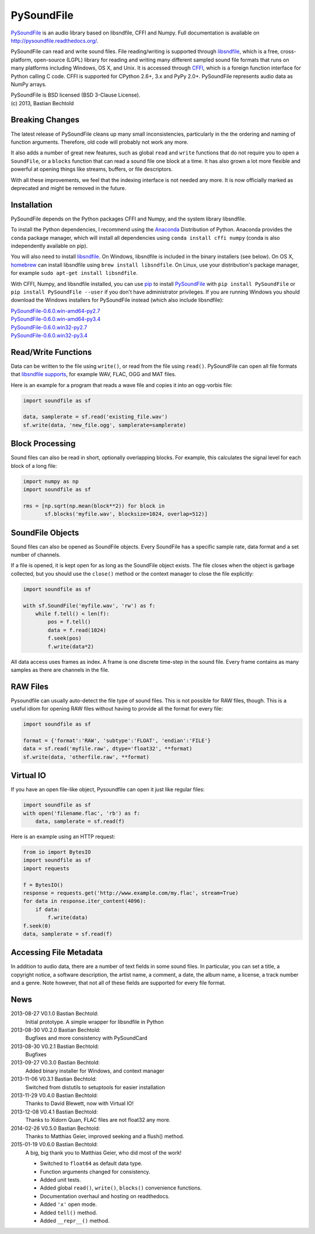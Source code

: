 PySoundFile
===========

`PySoundFile <https://github.com/bastibe/PySoundFile>`__ is an audio
library based on libsndfile, CFFI and Numpy. Full documentation is
available on http://pysoundfile.readthedocs.org/.

PySoundFile can read and write sound files. File reading/writing is
supported through `libsndfile <http://www.mega-nerd.com/libsndfile/>`__,
which is a free, cross-platform, open-source (LGPL) library for reading
and writing many different sampled sound file formats that runs on many
platforms including Windows, OS X, and Unix. It is accessed through
`CFFI <http://cffi.readthedocs.org/>`__, which is a foreign function
interface for Python calling C code. CFFI is supported for CPython 2.6+,
3.x and PyPy 2.0+. PySoundFile represents audio data as NumPy arrays.

| PySoundFile is BSD licensed (BSD 3-Clause License).
| (c) 2013, Bastian Bechtold


Breaking Changes
----------------

The latest release of PySoundFile cleans up many small
inconsistencies, particularly in the the ordering and naming of
function arguments. Therefore, old code will probably not work any
more.

It also adds a number of great new features, such as global ``read``
and ``write`` functions that do not require you to open a
``SoundFile``, or a ``blocks`` function that can read a sound file one
block at a time. It has also grown a lot more flexible and powerful at
opening things like streams, buffers, or file descriptors.

With all these improvements, we feel that the indexing interface is
not needed any more. It is now officially marked as deprecated and
might be removed in the future.

Installation
------------

PySoundFile depends on the Python packages CFFI and Numpy, and the
system library libsndfile.

To install the Python dependencies, I recommend using the `Anaconda
<http://continuum.io/downloads#34>`__ Distribution of Python. Anaconda
provides the ``conda`` package manager, which will install all
dependencies using ``conda install cffi numpy`` (conda is also
independently available on pip).

You will also need to install `libsndfile
<http://www.mega-nerd.com/libsndfile/>`__. On Windows, libsndfile is
included in the binary installers (see below). On OS X, `homebrew
<http://www.mega-nerd.com/libsndfile/>`__ can install libsndfile using
``brew install libsndfile``. On Linux, use your distribution's package
manager, for example ``sudo apt-get install libsndfile``.

With CFFI, Numpy, and libsndfile installed, you can use `pip
<http://pip.readthedocs.org/en/latest/installing.html>`__ to install
`PySoundFile <https://pypi.python.org/pypi/PySoundFile/0.6.0>`__ with
``pip install PySoundFile`` or ``pip install PySoundFile --user`` if you
don't have administrator privileges. If you are running Windows you
should download the Windows installers for PySoundFile instead (which
also include libsndfile):

| `PySoundFile-0.6.0.win-amd64-py2.7 <https://github.com/bastibe/PySoundFile/releases/download/0.6.0/PySoundFile-0.6.0.win-amd64-py2.7.exe>`__
| `PySoundFile-0.6.0.win-amd64-py3.4 <https://github.com/bastibe/PySoundFile/releases/download/0.6.0/PySoundFile-0.6.0.win-amd64-py3.4.exe>`__
| `PySoundFile-0.6.0.win32-py2.7 <https://github.com/bastibe/PySoundFile/releases/download/0.6.0/PySoundFile-0.6.0.win32-py2.7.exe>`__
| `PySoundFile-0.6.0.win32-py3.4 <https://github.com/bastibe/PySoundFile/releases/download/0.6.0/PySoundFile-0.6.0.win32-py3.4.exe>`__

Read/Write Functions
--------------------

Data can be written to the file using ``write()``, or read from the file
using ``read()``. PySoundFile can open all file formats that `libsndfile
supports <http://www.mega-nerd.com/libsndfile/#Features>`__, for example
WAV, FLAC, OGG and MAT files.

Here is an example for a program that reads a wave file and copies it
into an ogg-vorbis file:

.. code:: python

    import soundfile as sf

    data, samplerate = sf.read('existing_file.wav')
    sf.write(data, 'new_file.ogg', samplerate=samplerate)

Block Processing
----------------

Sound files can also be read in short, optionally overlapping blocks.
For example, this calculates the signal level for each block of a long
file:

.. code:: python

   import numpy as np
   import soundfile as sf

   rms = [np.sqrt(np.mean(block**2)) for block in
          sf.blocks('myfile.wav', blocksize=1024, overlap=512)]

SoundFile Objects
-----------------

Sound files can also be opened as SoundFile objects. Every SoundFile
has a specific sample rate, data format and a set number of channels.

If a file is opened, it is kept open for as long as the SoundFile
object exists. The file closes when the object is garbage collected,
but you should use the ``close()`` method or the context manager to
close the file explicitly:

.. code:: python

   import soundfile as sf

   with sf.SoundFile('myfile.wav', 'rw') as f:
       while f.tell() < len(f):
           pos = f.tell()
           data = f.read(1024)
           f.seek(pos)
           f.write(data*2)

All data access uses frames as index. A frame is one discrete time-step
in the sound file. Every frame contains as many samples as there are
channels in the file.

RAW Files
---------

Pysoundfile can usually auto-detect the file type of sound files. This
is not possible for RAW files, though. This is a useful idiom for
opening RAW files without having to provide all the format for every
file:

.. code:: python

   import soundfile as sf

   format = {'format':'RAW', 'subtype':'FLOAT', 'endian':'FILE'}
   data = sf.read('myfile.raw', dtype='float32', **format)
   sf.write(data, 'otherfile.raw', **format)

Virtual IO
----------

If you have an open file-like object, Pysoundfile can open it just like
regular files:

.. code:: python

    import soundfile as sf
    with open('filename.flac', 'rb') as f:
        data, samplerate = sf.read(f)

Here is an example using an HTTP request:

.. code:: python

    from io import BytesIO
    import soundfile as sf
    import requests

    f = BytesIO()
    response = requests.get('http://www.example.com/my.flac', stream=True)
    for data in response.iter_content(4096):
        if data:
            f.write(data)
    f.seek(0)
    data, samplerate = sf.read(f)

Accessing File Metadata
-----------------------

In addition to audio data, there are a number of text fields in some
sound files. In particular, you can set a title, a copyright notice, a
software description, the artist name, a comment, a date, the album
name, a license, a track number and a genre. Note however, that not
all of these fields are supported for every file format.

News
----

2013-08-27 V0.1.0 Bastian Bechtold:
    Initial prototype. A simple wrapper for libsndfile in Python

2013-08-30 V0.2.0 Bastian Bechtold:
    Bugfixes and more consistency with PySoundCard

2013-08-30 V0.2.1 Bastian Bechtold:
    Bugfixes

2013-09-27 V0.3.0 Bastian Bechtold:
    Added binary installer for Windows, and context manager

2013-11-06 V0.3.1 Bastian Bechtold:
    Switched from distutils to setuptools for easier installation

2013-11-29 V0.4.0 Bastian Bechtold:
    Thanks to David Blewett, now with Virtual IO!

2013-12-08 V0.4.1 Bastian Bechtold:
    Thanks to Xidorn Quan, FLAC files are not float32 any more.

2014-02-26 V0.5.0 Bastian Bechtold:
    Thanks to Matthias Geier, improved seeking and a flush() method.

2015-01-19 V0.6.0 Bastian Bechtold:
    A big, big thank you to Matthias Geier, who did most of the work!

    - Switched to ``float64`` as default data type.
    - Function arguments changed for consistency.
    - Added unit tests.
    - Added global ``read()``, ``write()``, ``blocks()`` convenience
      functions.
    - Documentation overhaul and hosting on readthedocs.
    - Added ``'x'`` open mode.
    - Added ``tell()`` method.
    - Added ``__repr__()`` method.
